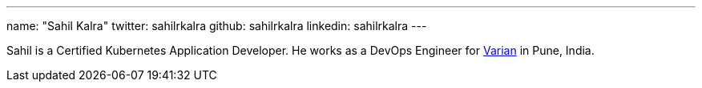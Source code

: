---
name: "Sahil Kalra"
twitter: sahilrkalra
github: sahilrkalra
linkedin: sahilrkalra
---

Sahil is a Certified Kubernetes Application Developer.
He works as a DevOps Engineer for link:https://www.varian.com/[Varian] in Pune, India.
